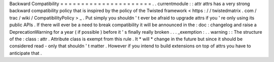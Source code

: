 Backward
Compatibility
=
=
=
=
=
=
=
=
=
=
=
=
=
=
=
=
=
=
=
=
=
=
.
.
currentmodule
:
:
attr
attrs
has
a
very
strong
backward
compatibility
policy
that
is
inspired
by
the
policy
of
the
Twisted
framework
<
https
:
/
/
twistedmatrix
.
com
/
trac
/
wiki
/
CompatibilityPolicy
>
_
.
Put
simply
you
shouldn
'
t
ever
be
afraid
to
upgrade
attrs
if
you
'
re
only
using
its
public
APIs
.
If
there
will
ever
be
a
need
to
break
compatibility
it
will
be
announced
in
the
:
doc
:
changelog
and
raise
a
DeprecationWarning
for
a
year
(
if
possible
)
before
it
'
s
finally
really
broken
.
.
.
_exemption
:
.
.
warning
:
:
The
structure
of
the
:
class
:
attr
.
Attribute
class
is
exempt
from
this
rule
.
It
*
will
*
change
in
the
future
but
since
it
should
be
considered
read
-
only
that
shouldn
'
t
matter
.
However
if
you
intend
to
build
extensions
on
top
of
attrs
you
have
to
anticipate
that
.
